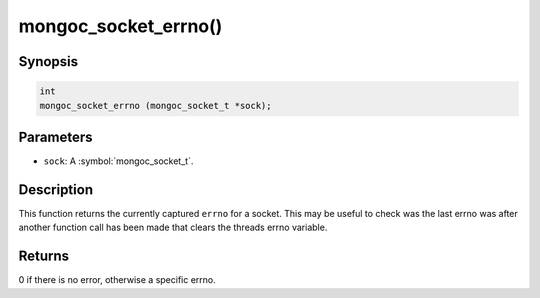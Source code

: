 .. _mongoc_socket_errno

mongoc_socket_errno()
=====================

Synopsis
--------

.. code-block:: c

  int
  mongoc_socket_errno (mongoc_socket_t *sock);

Parameters
----------

* ``sock``: A :symbol:`mongoc_socket_t`.

Description
-----------

This function returns the currently captured ``errno`` for a socket. This may be useful to check was the last errno was after another function call has been made that clears the threads errno variable.

Returns
-------

0 if there is no error, otherwise a specific errno.

